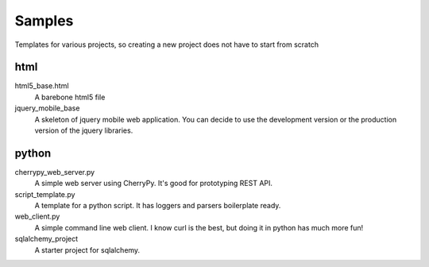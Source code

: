 Samples
=========

Templates for various projects, so creating a new project does not have to start from scratch

html
----

html5_base.html
  A barebone html5 file

jquery_mobile_base
  A skeleton of jquery mobile web application. You can decide to use the
  development version or the production version of the jquery libraries.

python
------

cherrypy_web_server.py
  A simple web server using CherryPy. It's good for prototyping REST API.

script_template.py
  A template for a python script. It has loggers and parsers boilerplate
  ready.

web_client.py
  A simple command line web client. I know curl is the best, but doing it in
  python has much more fun!

sqlalchemy_project
  A starter project for sqlalchemy.
